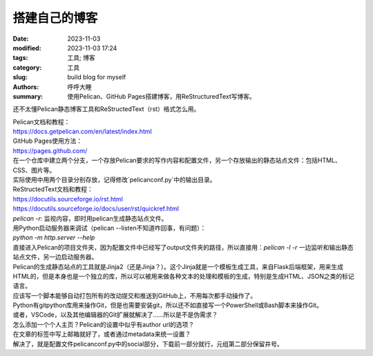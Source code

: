搭建自己的博客
##############

:date: 2023-11-03
:modified: 2023-11-03 17:24
:tags: 工具; 博客
:category: 工具
:slug: build blog for myself
:authors: 呼呼大睡
:summary: 使用Pelican、GitHub Pages搭建博客，用ReStructuredText写博客。

.. This will be turned into :abbr:`HTML (HyperText Markup Language)`.

还不太懂Pelican静态博客工具和ReStructedText（rst）格式怎么用。

| Pelican文档和教程：
| https://docs.getpelican.com/en/latest/index.html

| GitHub Pages使用方法：
| https://pages.github.com/
| 在一个仓库中建立两个分支，一个存放Pelican要求的写作内容和配置文件，另一个存放输出的静态站点文件：包括HTML、CSS、图片等。
| 实际使用中用两个目录分别存放，记得修改`pelicanconf.py`中的输出目录。

| ReStructedText文档和教程：
| https://docutils.sourceforge.io/rst.html
| https://docutils.sourceforge.io/docs/user/rst/quickref.html

| `pelican -r`: 监视内容，即时用pelican生成静态站点文件。
| 用Python启动服务器来调试（pelican --listen不知道咋回事，有问题）：
| `python -m http.server --help`

| 直接进入Pelican的项目文件夹，因为配置文件中已经写了output文件夹的路径，所以直接用：`pelican -l -r` 一边监听和输出静态站点文件，另一边启动服务器。

| Pelican的生成静态站点的工具就是Jinja2（还是Jinja？）。这个Jinja就是一个模板生成工具，来自Flask后端框架，用来生成HTML的，但是本身也是一个独立的库，所以可以被用来做各种文本的处理和模板的生成，特别是生成HTML、JSON之类的标记语言。

| 应该写一个脚本能够自动打包所有的改动提交和推送到GitHub上，不用每次都手动操作了。
| Python有gitpython库用来操作Git，但是也需要安装git，所以还不如直接写一个PowerShell或Bash脚本来操作Git。
| 或者，VSCode，以及其他编辑器的Git扩展就解决了……所以是不是伪需求？

| 怎么添加一个个人主页？Pelican的设置中似乎有author url的选项？
| 在文章的标签中写上邮箱就好了，或者通过metadata来统一设置？
| 解决了，就是配置文件pelicanconf.py中的social部分，下载前一部分就行，元组第二部分保留井号。

